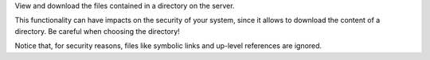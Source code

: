 View and download the files contained in a directory on the server.

This functionality can have impacts on the security of your system,
since it allows to download the content of a directory.
Be careful when choosing the directory!

Notice that, for security reasons, files like symbolic links
and up-level references are ignored.
